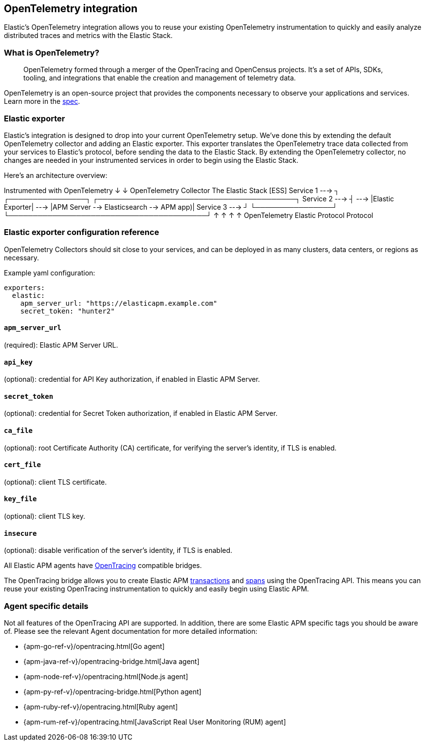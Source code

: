 [[open-telemetry-elastic]]
== OpenTelemetry integration

Elastic's OpenTelemetry integration allows you to reuse your existing OpenTelemetry
instrumentation to quickly and easily analyze distributed traces and metrics with the Elastic Stack.

=== What is OpenTelemetry?

> OpenTelemetry formed through a merger of the OpenTracing and OpenCensus projects.
It’s a set of APIs, SDKs, tooling, and integrations that enable the creation and
management of telemetry data.

OpenTelemetry is an open-source project that provides the components necessary to observe your applications and services.
Learn more in the https://github.com/open-telemetry/opentelemetry-specification/blob/master/README.md[spec].

=== Elastic exporter

Elastic's integration is designed to drop into your current OpenTelemetry setup.
We've done this by extending the default OpenTelemetry collector and adding an Elastic exporter.
This exporter translates the OpenTelemetry trace data collected from your services to Elastic's protocol,
before sending the data to the Elastic Stack.
By extending the OpenTelemetry collector,
no changes are needed in your instrumented services in order to begin using the Elastic Stack.

Here's an architecture overview:

*************
Instrumented with
OpenTelemetry
    ↓
    ↓                       OpenTelemetry Collector                   The Elastic Stack [ESS]
Service 1  --->  ┐            ┌────────────────┐            ┌─────────────────────────────────────────┐
Service 2  --->  ┤     --->   |Elastic Exporter|    --->    |APM Server --> Elasticsearch --> APM app)|
Service 3  --->  ┘            └────────────────┘            └─────────────────────────────────────────┘
                        ↑                            ↑
                        ↑                            ↑
                   OpenTelemetry                  Elastic
                   Protocol                       Protocol
*************

=== Elastic exporter configuration reference

OpenTelemetry Collectors should sit close to your services,
and can be deployed in as many clusters, data centers, or regions as necessary.

Example yaml configuration:

[source,yml]
----
exporters:
  elastic:
    apm_server_url: "https://elasticapm.example.com"
    secret_token: "hunter2"
----

==== `apm_server_url`
(required): Elastic APM Server URL.

==== `api_key`
(optional): credential for API Key authorization, if enabled in Elastic APM Server.

==== `secret_token`
(optional): credential for Secret Token authorization, if enabled in Elastic APM Server.

==== `ca_file`
(optional): root Certificate Authority (CA) certificate, for verifying the server's identity, if TLS is enabled.

==== `cert_file`
(optional): client TLS certificate.

==== `key_file`
(optional): client TLS key.

==== `insecure`
(optional): disable verification of the server's identity, if TLS is enabled.


All Elastic APM agents have https://opentracing.io/[OpenTracing] compatible bridges.

The OpenTracing bridge allows you to create Elastic APM <<transactions,transactions>> and <<transaction-spans,spans>> using the OpenTracing API.
This means you can reuse your existing OpenTracing instrumentation to quickly and easily begin using Elastic APM.

[float]
=== Agent specific details

Not all features of the OpenTracing API are supported. In addition, there are some Elastic APM specific tags you should be aware of. Please see the relevant Agent documentation for more detailed information:

* {apm-go-ref-v}/opentracing.html[Go agent]
* {apm-java-ref-v}/opentracing-bridge.html[Java agent]
* {apm-node-ref-v}/opentracing.html[Node.js agent]
* {apm-py-ref-v}/opentracing-bridge.html[Python agent]
* {apm-ruby-ref-v}/opentracing.html[Ruby agent]
* {apm-rum-ref-v}/opentracing.html[JavaScript Real User Monitoring (RUM) agent]
